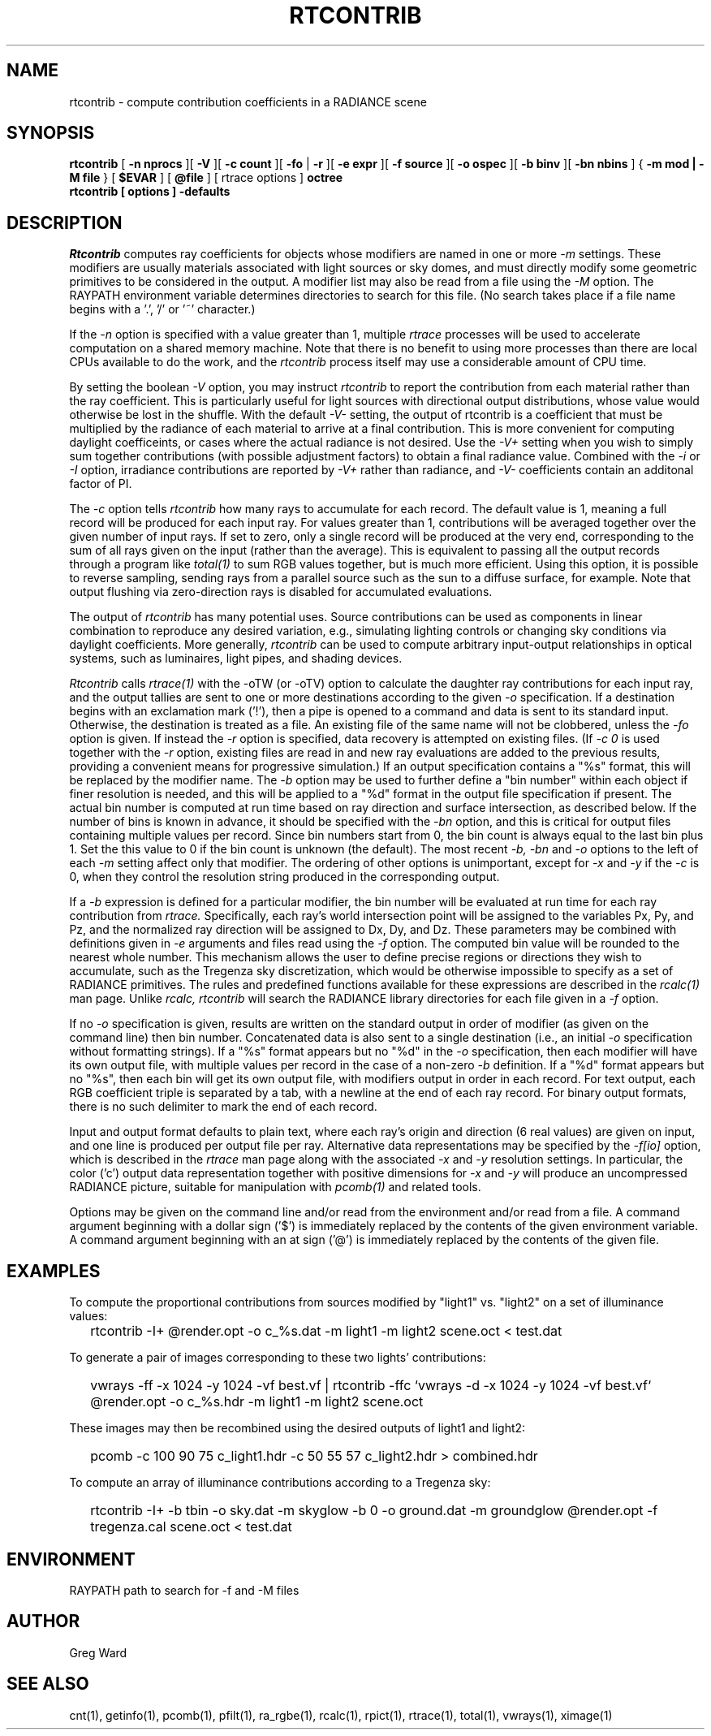 .\" RCSid "$Id: rtcontrib.1,v 1.20 2008/11/10 19:08:17 greg Exp $"
.TH RTCONTRIB 1 5/25/05 RADIANCE
.SH NAME
rtcontrib - compute contribution coefficients in a RADIANCE scene
.SH SYNOPSIS
.B rtcontrib
[
.B "\-n nprocs"
][
.B \-V
][
.B "\-c count"
][
.B \-fo
|
.B \-r
][
.B "\-e expr"
][
.B "\-f source"
][
.B "\-o ospec"
][
.B "\-b binv"
][
.B "\-bn nbins"
]
{
.B "\-m mod | \-M file"
}
..
[
.B $EVAR
]
[
.B @file
]
[
rtrace options
]
.B octree
.br
.B "rtcontrib [ options ] \-defaults"
.SH DESCRIPTION
.I Rtcontrib
computes ray coefficients
for objects whose modifiers are named in one or more
.I \-m
settings.
These modifiers are usually materials associated with
light sources or sky domes, and must directly modify some geometric
primitives to be considered in the output.
A modifier list may also be read from a file using the
.I \-M
option.
The RAYPATH environment variable determines directories to search for
this file.
(No search takes place if a file name begins with a '.', '/' or '~'
character.)\0
.PP
If the
.I \-n
option is specified with a value greater than 1, multiple
.I rtrace
processes will be used to accelerate computation on a shared
memory machine.
Note that there is no benefit to using more processes
than there are local CPUs available to do the work, and the
.I rtcontrib
process itself may use a considerable amount of CPU time.
.PP
By setting the boolean
.I \-V
option, you may instruct
.I rtcontrib
to report the contribution from each material rather than the ray
coefficient.
This is particularly useful for light sources with directional output
distributions, whose value would otherwise be lost in the shuffle.
With the default
.I -V-
setting, the output of rtcontrib is a coefficient that must be multiplied
by the radiance of each material to arrive at a final contribution.
This is more convenient for computing daylight coefficeints, or cases
where the actual radiance is not desired.
Use the
.I -V+
setting when you wish to simply sum together contributions
(with possible adjustment factors) to obtain a final radiance value.
Combined with the
.I \-i
or
.I \-I
option, irradiance contributions are reported by
.I \-V+
rather than radiance, and 
.I \-V-
coefficients contain an additonal factor of PI.
.PP
The
.I \-c
option tells
.I rtcontrib
how many rays to accumulate for each record.
The default value is 1, meaning a full record will be produced for
each input ray.
For values greater than 1, contributions will be averaged together
over the given number of input rays.
If set to zero, only a single record will be produced at the very
end, corresponding to the sum of all rays given on the input
(rather than the average).
This is equivalent to passing all the output records through a program like
.I total(1)
to sum RGB values together, but is much more efficient.
Using this option, it is possible to reverse sampling, sending rays from
a parallel source such as the sun to a diffuse surface, for example.
Note that output flushing via zero-direction rays is disabled
for accumulated evaluations.
.PP
The output of
.I rtcontrib
has many potential uses.
Source contributions can be used as components in linear combination to
reproduce any desired variation, e.g., simulating lighting controls or
changing sky conditions via daylight coefficients.
More generally,
.I rtcontrib
can be used to compute arbitrary input-output relationships in optical
systems, such as luminaires, light pipes, and shading devices.
.PP
.I Rtcontrib
calls
.I rtrace(1)
with the \-oTW (or \-oTV) option to calculate the daughter ray
contributions for each input ray, and the output tallies
are sent to one or more destinations according to the given
.I \-o
specification.
If a destination begins with an exclamation mark ('!'), then
a pipe is opened to a command and data is sent to its standard input.
Otherwise, the destination is treated as a file.
An existing file of the same name will not be clobbered, unless the
.I \-fo
option is given.
If instead the
.I \-r
option is specified, data recovery is attempted on existing files.
(If 
.I "\-c 0"
is used together with the
.I \-r
option, existing files are read in and new ray evaluations are added
to the previous results, providing a convenient means for
progressive simulation.)\0
If an output specification contains a "%s" format, this will be
replaced by the modifier name.
The
.I \-b
option may be used to further define
a "bin number" within each object if finer resolution is needed, and
this will be applied to a "%d" format in the output file
specification if present.
The actual bin number is computed at run time based on ray direction
and surface intersection, as described below.
If the number of bins is known in advance, it should be specified with the
.I \-bn
option, and this is critical for output files containing multiple values
per record.
Since bin numbers start from 0, the bin count is always equal to
the last bin plus 1.
Set the this value to 0 if the bin count is unknown (the default).
The most recent
.I \-b,
.I \-bn
and
.I \-o
options to the left of each
.I \-m
setting affect only that modifier.
The ordering of other options is unimportant, except for
.I \-x
and
.I \-y
if the
.I \-c
is 0, when they control the resolution string
produced in the corresponding output.
.PP
If a
.I \-b
expression is defined for a particular modifier,
the bin number will be evaluated at run time for each
ray contribution from
.I rtrace.
Specifically, each ray's world intersection point will be assigned to
the variables Px, Py, and Pz, and the normalized ray direction
will be assigned to Dx, Dy, and Dz.
These parameters may be combined with definitions given in
.I \-e
arguments and files read using the
.I \-f
option.
The computed bin value will be
rounded to the nearest whole number.
This mechanism allows the user to define precise regions or directions
they wish to accumulate, such as the Tregenza sky discretization,
which would be otherwise impossible to specify
as a set of RADIANCE primitives.
The rules and predefined functions available for these expressions are
described in the
.I rcalc(1)
man page.
Unlike
.I rcalc,
.I rtcontrib
will search the RADIANCE library directories for each file given in a
.I \-f
option.
.PP
If no
.I \-o
specification is given, results are written on the standard output in order
of modifier (as given on the command line) then bin number.
Concatenated data is also sent to a single destination (i.e., an initial
.I \-o
specification without formatting strings).
If a "%s" format appears but no "%d" in the
.I \-o
specification, then each modifier will have its own output file, with
multiple values per record in the case of a non-zero
.I \-b
definition.
If a "%d" format appears but no "%s", then each bin will get its own
output file, with modifiers output in order in each record.
For text output, each RGB coefficient triple is separated by a tab,
with a newline at the end of each ray record.
For binary output formats, there is no such delimiter to mark
the end of each record.
.PP
Input and output format defaults to plain text, where each ray's
origin and direction (6 real values) are given on input,
and one line is produced per output file per ray.
Alternative data representations may be specified by the
.I \-f[io]
option, which is described in the
.I rtrace
man page along with the associated
.I \-x
and
.I \-y
resolution settings.
In particular, the color ('c') output data representation
together with positive dimensions for
.I \-x
and
.I \-y
will produce an uncompressed RADIANCE picture,
suitable for manipulation with
.I pcomb(1)
and related tools.
.PP
Options may be given on the command line and/or read from the
environment and/or read from a file.
A command argument beginning with a dollar sign ('$') is immediately
replaced by the contents of the given environment variable.
A command argument beginning with an at sign ('@') is immediately
replaced by the contents of the given file.
.SH EXAMPLES
To compute the proportional contributions from sources modified
by "light1" vs. "light2" on a set of illuminance values:
.IP "" .2i
rtcontrib \-I+ @render.opt \-o c_%s.dat \-m light1 \-m light2 scene.oct < test.dat
.PP
To generate a pair of images corresponding to these two lights'
contributions:
.IP "" .2i
vwrays \-ff \-x 1024 \-y 1024 \-vf best.vf |
rtcontrib \-ffc `vwrays \-d \-x 1024 \-y 1024 \-vf best.vf`
@render.opt \-o c_%s.hdr \-m light1 \-m light2 scene.oct
.PP
These images may then be recombined using the desired outputs
of light1 and light2:
.IP "" .2i
pcomb \-c 100 90 75 c_light1.hdr \-c 50 55 57 c_light2.hdr > combined.hdr
.PP
To compute an array of illuminance contributions according to a Tregenza sky:
.IP "" .2i
rtcontrib \-I+ \-b tbin \-o sky.dat \-m skyglow \-b 0 \-o ground.dat \-m groundglow
@render.opt \-f tregenza.cal scene.oct < test.dat
.SH ENVIRONMENT
RAYPATH		path to search for \-f and \-M files
.SH AUTHOR
Greg Ward
.SH "SEE ALSO"
cnt(1), getinfo(1), pcomb(1), pfilt(1), ra_rgbe(1),
rcalc(1), rpict(1), rtrace(1), total(1), vwrays(1), ximage(1)
